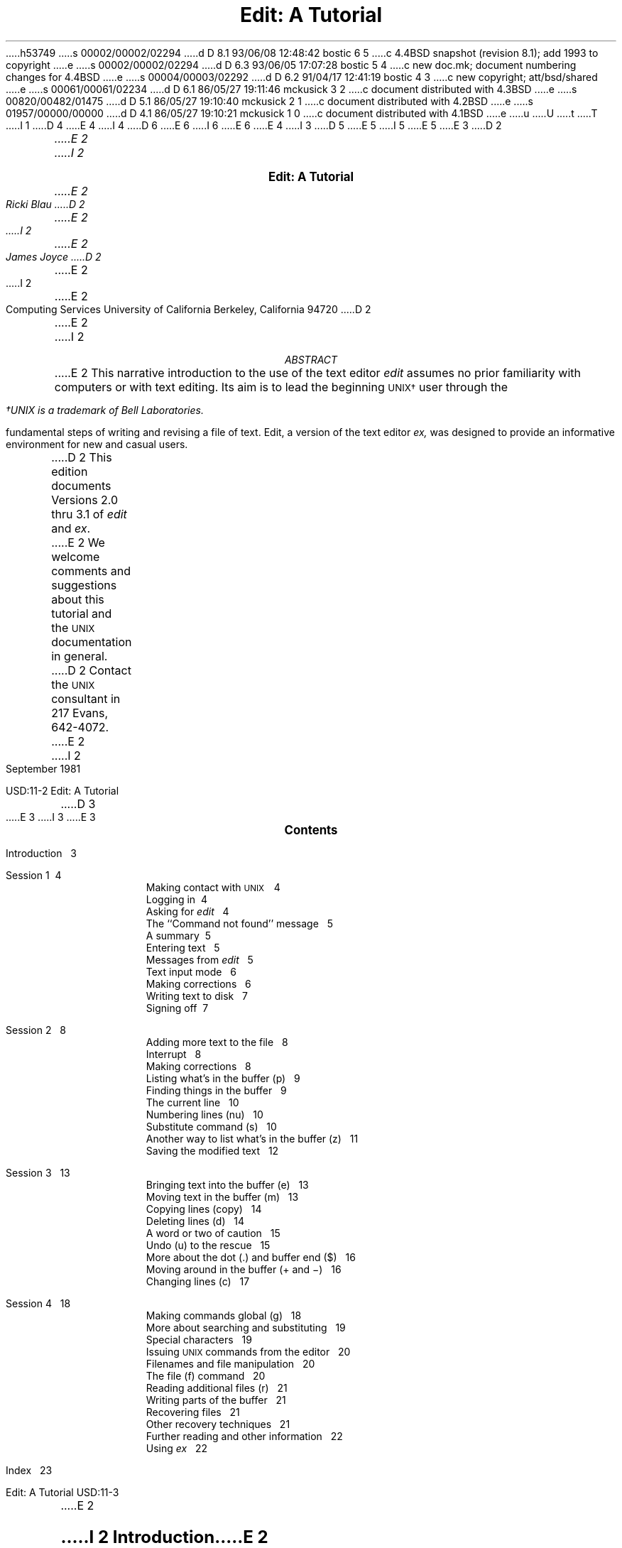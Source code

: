 h53749
s 00002/00002/02294
d D 8.1 93/06/08 12:48:42 bostic 6 5
c 4.4BSD snapshot (revision 8.1); add 1993 to copyright
e
s 00002/00002/02294
d D 6.3 93/06/05 17:07:28 bostic 5 4
c new doc.mk; document numbering changes for 4.4BSD
e
s 00004/00003/02292
d D 6.2 91/04/17 12:41:19 bostic 4 3
c new copyright; att/bsd/shared
e
s 00061/00061/02234
d D 6.1 86/05/27 19:11:46 mckusick 3 2
c document distributed with 4.3BSD
e
s 00820/00482/01475
d D 5.1 86/05/27 19:10:40 mckusick 2 1
c document distributed with 4.2BSD
e
s 01957/00000/00000
d D 4.1 86/05/27 19:10:21 mckusick 1 0
c document distributed with 4.1BSD
e
u
U
t
T
I 1
D 4
.\" Copyright (c) 1980 Regents of the University of California.
.\" All rights reserved.  The Berkeley software License Agreement
.\" specifies the terms and conditions for redistribution.
E 4
I 4
D 6
.\" Copyright (c) 1980 The Regents of the University of California.
.\" All rights reserved.
E 6
I 6
.\" Copyright (c) 1980, 1993
.\"	The Regents of the University of California.  All rights reserved.
E 6
.\"
.\" %sccs.include.redist.roff%
E 4
.\"
.\"	%W% (Berkeley) %G%
.\"
I 3
D 5
.EH 'USD:14-%''Edit:  A Tutorial'
.OH 'Edit:  A Tutorial''USD:14-%'
E 5
I 5
.EH 'USD:11-%''Edit:  A Tutorial'
.OH 'Edit:  A Tutorial''USD:11-%'
E 5
E 3
D 2
.ND Draft:\ \ \ April 5, 1979
.RP
.TL
Edit:  A Tutorial
.AU
E 2
I 2
.LP
.ds u \s-2UNIX\s0
.ll 5i
.nr LL 5i
.ND
.sp 4
.ce
\f3\s+2Edit:  A Tutorial\s0\f1
.sp
.ce 3
.I
E 2
Ricki Blau
D 2
.AU
E 2
I 2
.sp
E 2
James Joyce
D 2
.AI
E 2
I 2
.R
.sp
.ce 3
E 2
Computing Services
University of California
Berkeley, California 94720
D 2
.AB
.PP
E 2
I 2
.sp 3
.ce
.I
ABSTRACT
.R
.sp
.LP
E 2
This narrative introduction to the use of the text editor
.I edit
assumes no prior familiarity with computers or with text editing.
Its aim is to lead the beginning \s-2UNIX\(dg\s+2 user through the
.FS
\(dgUNIX is a trademark of Bell Laboratories.
.FE
fundamental steps of writing and revising a file of text.
Edit,
a version of the text editor
.I ex,
was designed to provide an informative environment
for new and casual users.
.PP
D 2
This edition documents Versions 2.0 thru 3.1 of
.I edit
and
.I ex .
.PP
E 2
We welcome comments and suggestions about this tutorial
and the \s-2UNIX\s+2 documentation in general.
D 2
Contact the \s-2UNIX\s+2 consultant in 217 Evans, 642-4072.
.AE
E 2
I 2
.sp .5v
September 1981
.bp
D 3
.ll 6i
.nr LL 6i
E 3
I 3
.ll 6.5i
.nr LL 6.5i
.nr LT 6.5i
E 3
.ds u \s-2UNIX\s0
.ce
\s+2\f3Contents\f1\s0
.LP
.nf
Introduction\ \ \ 3
.sp
Session 1\ \ \4
.in +.5i
Making contact with \s-2UNIX\s+2\ \ \ 4
Logging in\ \ \4
Asking for \fIedit\fR\ \ \ 4
The ``Command not found'' message\ \ \ 5
A summary\ \ \5
Entering text\ \ \ 5
Messages from \fIedit\fR\ \ \ 5
Text input mode\ \ \ 6
Making corrections\ \ \ 6
Writing text to disk\ \ \ 7
Signing off\ \ \7
.in -.5i
.sp
Session 2\ \ \ 8
.in +.5i
Adding more text to the file\ \ \ 8
Interrupt\ \ \ 8
Making corrections\ \ \ 8
Listing what's in the buffer (p)\ \ \ 9
Finding things in the buffer\ \ \ 9
The current line\ \ \ 10
Numbering lines (nu)\ \ \ 10
Substitute command (s)\ \ \ 10
Another way to list what's in the buffer (z)\ \ \ 11
Saving the modified text\ \ \ 12
.in -.5i
.sp
Session 3\ \ \ 13
.in +.5i
Bringing text into the buffer (e)\ \ \ 13
Moving text in the buffer (m)\ \ \ 13
Copying lines (copy)\ \ \ 14
Deleting lines (d)\ \ \ 14
A word or two of caution\ \ \ 15
Undo (u) to the rescue\ \ \ 15
More about the dot (.) and buffer end ($)\ \ \ 16
Moving around in the buffer (+ and \-)\ \ \ 16
Changing lines (c)\ \ \ 17
.in -.5i
.sp
Session 4\ \ \ 18
.in +.5i
Making commands global (g)\ \ \ 18
More about searching and substituting\ \ \ 19
Special characters\ \ \ 19
Issuing \s-2UNIX\s+2 commands from the editor\ \ \ 20
Filenames and file manipulation\ \ \ 20
The file (f) command\ \ \ 20
Reading additional files (r)\ \ \ 21
Writing parts of the buffer\ \ \ 21
Recovering files\ \ \ 21
Other recovery techniques\ \ \ 21
Further reading and other information\ \ \ 22
Using \fIex\fR\ \ \ 22
.in -.5i
.sp
Index\ \ \ 23
.bp
E 2
.SH
I 2
.ce
\s+2Introduction\s0
E 2
.PP
Text editing using a terminal connected to a computer
D 2
allows a user to create, modify, and print text
easily.  Creating text is as easy as typing it much
as one would on an electric typewriter.
E 2
I 2
allows you to create, modify, and print text
easily.
A
.I
text editor
.R
is a program
that assists you
as you create and modify text.
The text editor you will learn here is named
.I edit.
Creating text using edit is as easy as typing it
on an electric typewriter.
E 2
Modifying text involves telling the text editor 
D 2
what to add, change, or delete.
Text is printed by giving the proper
command to print the file contents, with or
without special instructions as to the format
of the desired output.
E 2
I 2
what you want to add, change, or delete.
You can review your text
by typing a command
to print the file contents
D 3
as they were entered by you.
Another program,
a text formatter,
E 3
I 3
as they are currently.
Another program (which we do not discuss in this
document), a text formatter,
E 3
rearranges your text
for you into ``finished form.''
D 3
This document does not
discuss the use of a text formatter.
E 3
E 2
.PP
These lessons assume no prior familiarity with computers
or with text editing.
They consist of a series of text editing sessions
D 2
which will lead you through the fundamental steps
of creating and revising a file of text.
E 2
I 2
which lead you through the fundamental steps
of creating and revising text.
E 2
After scanning each lesson and before beginning the next,
D 2
you should follow the examples at a terminal to get a feeling
E 2
I 2
D 3
you should practice the examples at a terminal to get a feeling
E 3
I 3
you should try the examples at a terminal to get a feeling
E 3
E 2
for the actual process of text editing.
D 2
Set aside some time for experimentation,
and you will soon become familiar with using the
E 2
I 2
If you set aside some time for experimentation,
you will soon become familiar with using the
E 2
computer to write and modify text.
In addition to the actual use of the text editor,
other features of \s-2UNIX\s0 will be very important to your work.
You can begin to
learn about these other features by
D 3
reading ``Communicating with \s-2UNIX\s0''
or one of the other tutorials
E 3
I 3
reading one of the other tutorials
E 3
D 2
which provide a general introduction to the system.
E 2
I 2
that provide a general introduction to the system.
E 2
You will be ready to proceed with this lesson as soon as
D 2
you are familiar with your terminal and its special keys,
the login procedure, and the ways of correcting typing errors.
E 2
I 2
you are familiar with (1) your terminal and its special keys,
D 3
(2) the login procedure,
E 3
I 3
(2) how to login,
E 3
(3) and the ways of correcting typing errors.
E 2
Let's first define some terms:
.sp .5
.IP program 12
D 2
A set of instructions given to the computer,
describing the sequence of steps which the computer performs
E 2
I 2
A set of instructions, given to the computer,
describing the sequence of steps the computer performs
E 2
in order to accomplish a specific task.
D 2
As an example, a series of steps to balance your
checkbook is a program.
E 2
I 2
D 3
The tasks must be specific,
E 3
I 3
The task must be specific,
E 3
such as balancing your checkbook
or editing your text.
A general task,
such as working for world peace,
D 3
is something we can do,
but not something we can write programs to do.
E 3
I 3
is something we can all do,
but not something we can currently write programs to do.
E 3
E 2
.IP UNIX
\s-2UNIX\s0 is a special type of program,
called an operating system, that supervises the machinery
and all other programs comprising the total
computer system.
.IP edit
.I edit
D 2
is the name of the \s-2UNIX\s0 text editor which you will be learning to use,
a program that aids you in writing or revising text.
E 2
I 2
is the name of the \s-2UNIX\s0 text editor you will be learning to use,
and is a program that aids you in writing or revising text.
E 2
Edit was designed for beginning users,
D 2
and is a simplified version of an editor called
E 2
I 2
and is a simplified version of an editor named
E 2
.I ex.
.IP file
Each \s-2UNIX\s0 account is allotted
D 2
space for the permanent storage of information, such as programs, data or text.
E 2
I 2
space for the permanent storage of information,
such as programs, data or text.
E 2
A file is a logical unit of data,
D 2
for example, an essay, a program, or a chapter from a book,
E 2
I 2
for example, an essay, a program,
or a chapter from a book,
E 2
which is stored on a computer system.
Once you create a file,
it is kept until you instruct the system to remove it.
D 2
You may create a file during one \s-2UNIX\s0 session, log out,
E 2
I 2
You may create a file during one \s-2UNIX\s0 session,
end the session,
E 2
and return to use it at a later time.
Files contain anything you choose to write and store in them.
The sizes of files vary to suit your needs;
D 2
one file might hold only a single number while another might contain
E 2
I 2
one file might hold only a single number,
yet another might contain
E 2
a very long document or program.
The only way to save
D 2
information from one session to the next is to store it in a file.
E 2
I 2
information from one session to the next is to store it in a file,
which you will learn in Session 1.
E 2
.IP filename
Filenames are used to distinguish one file from another,
serving the same purpose as the labels of manila
folders in a file cabinet.
In order to write or access information in a file,
you use the name of that file in a \s-2UNIX\s0 command,
and the system will automatically locate the file.
.IP disk
Files are stored on an input/output device called a disk,
which looks something like a stack of phonograph records.
D 3
Each surface is coated with a material similar to the
D 2
coating on magnetic recording tape, on which information is recorded.
E 2
I 2
coating on magnetic recording tape,
E 3
I 3
Each surface is coated with a material similar to that
on magnetic recording tape,
E 3
and information is recorded on it.
E 2
.IP buffer
A temporary work space, made available to the user
for the duration of a session of text editing
D 2
and used for building and modifying
E 2
I 2
and used for creating and modifying
E 2
the text file.
D 2
We can imagine the buffer as a blackboard that is
E 2
I 2
We can think of the buffer as a blackboard that is
E 2
erased after each class, where each session with the editor
is a class.
D 2
.sp 2
E 2
I 2
.bp
E 2
.SH
.ce 1
D 2
Session 1:  Creating a File of Text
E 2
I 2
\s+2Session 1\s0
E 2
.sp 1
I 2
.SH
Making contact with \s-1UNIX\s0
E 2
.PP
To use the editor you must first make contact with the computer
by logging in to \s-2UNIX\s0.
D 2
We'll quickly review the standard \s-2UNIX\s0 login procedure.
E 2
I 2
We'll quickly review the standard \s-2UNIX\s0 login procedure
for the two ways you can make contact:
on a terminal that is directly linked to the computer,
or over a telephone line where the computer answers your call.
.SH
Directly-linked terminals
E 2
.PP
D 2
If the terminal you are using is directly linked to the computer,
turn it on and press carriage return,
usually
labelled ``\s-1RETURN\s+1''.
E 2
I 2
Turn on your terminal and press the \s-1RETURN\s0 key.
You are now ready to login.
.SH
Dial-up terminals
.PP
E 2
If your terminal connects with the computer over a telephone line,
turn on the terminal, dial the system access number,
D 3
and, when you hear a high-pitched tone, place the receiver of
the telephone in the acoustic coupler.
E 3
I 3
and, when you hear a high-pitched tone, place the 
telephone handset in the acoustic coupler, if you are using one.
E 3
D 2
Press carriage return once and await the login message:
E 2
I 2
You are now ready to login.
.SH
Logging in
.PP
The message inviting you to login is:
E 2
.DS I 1i
D 3
:login:
E 3
I 3
login:
E 3
.DE
D 2
.PP
E 2
I 2
.LP
E 2
Type your login name, which identifies you to \s-2UNIX\s0,
D 2
on the same line as the login
message, and press carriage return.
If the terminal you are using has both upper
and lower case, be sure you enter your login name
in lower case; otherwise \s-2UNIX\s0 assumes your terminal
E 2
I 2
on the same line as the login message,
and press \s-2RETURN\s+2.
If the terminal you are using
has both upper and lower case,
.B
be sure you enter your login name in lower case;
.R
otherwise \s-2UNIX\s0 assumes your terminal
E 2
has only upper case and will not recognize lower case
letters you may type.
D 3
\s-2UNIX\s0 types ``:login:'' and you reply
E 3
I 3
\s-2UNIX\s0 types ``login:'' and you reply
E 3
with your login name, for example ``susan'':
.DS I 1i
D 2
:login: \fBsusan\fR \fI(and press carriage return)\fR
E 2
I 2
D 3
:login: \fBsusan\fR \fI(and press the \s-2RETURN\s0 key)\fR
E 3
I 3
login: \fBsusan\fR \fI(and press the \s-2RETURN\s0 key)\fR
E 3
E 2
.DE
D 2
(In the examples, input typed by the user appears in
E 2
I 2
(In the examples, input you would type appears in
E 2
.B "bold face"
to distinguish it from the responses from \s-2UNIX\s0.)
.PP
\s-2UNIX\s0 will next respond with a request for a password
as an additional precaution to prevent
unauthorized people from using your account.
The password will not appear when you type it,
to prevent others from seeing it.
The message is:
.DS I 1i
D 2
Password:    \fI(type your password and press carriage return)\fR
E 2
I 2
Password:    \fI(type your password and press \s-2RETURN\s+2)\fR
E 2
.DE
If any of the information you gave during the login
sequence was mistyped or incorrect,
\s-2UNIX\s0 will respond with
.DS I 1i
Login incorrect.
.if t .sp .2v
.if n .sp 1
D 3
:login:
E 3
I 3
login:
E 3
.DE
in which case you should start the login process anew.
Assuming that you have successfully
logged in, \s-2UNIX\s0
will print the message of the day and eventually will present
you with a % at the beginning of a fresh line.
The % is the \s-2UNIX\s0 prompt symbol
which tells you that \s-2UNIX\s0 is ready to accept a command.
.bd I 3
.SH
Asking for \fIedit\fP
.fl
.bd I
.PP
You are ready to tell \s-2UNIX\s0 that you
want to work with edit, the text editor.
Now is a convenient time to choose
D 2
a name for the file of text which you are about to create.
To begin your editing session type
E 2
I 2
a name for the file of text you are about to create.
To begin your editing session,
type
E 2
.B edit
followed by a space and then the filename
D 2
which you have selected, for example ``text''.
E 2
I 2
you have selected; for example, ``text''.
E 2
D 3
When you have completed the command,
E 3
I 3
After that,
E 3
D 2
press carriage return and wait for edit's response:
E 2
I 2
press the \s-2RETURN\s0 key and wait for edit's response:
E 2
.DS I 1i
D 2
% \fBedit text\fP    \fI(followed by a carriage return)\fR
E 2
I 2
% \fBedit text\fP    \fI(followed by a \s-2RETURN\s+2)\fR
E 2
"text" No such file or directory
:
.DE
If you typed the command correctly,
you will now be in communication with edit.
Edit has set aside a buffer for use as
a temporary working space during your current editing session.
D 3
It also checked to see if the file you named, ``text'',
already existed.
D 2
As we expected, it was unable to find such a file
since ``text'' is the name of the new file that we will create.
E 2
I 2
It was unable to find such a file,
since ``text'' is a new file we are about to create.
E 2
Edit confirms this with the line:
E 3
I 3
Since ``text'' is a new file we are about to create
the editor was unable to find that file, which it
confirms by saying:
E 3
.DS I 1i
"text" No such file or directory
.DE
On the next line appears edit's prompt ``:'',
D 2
announcing that edit expects a command from you.
E 2
I 2
announcing that you are in \f2command mode\f1 and
edit expects a command from you.
E 2
You may now begin to create the new file.
.SH
D 2
The ``not found'' message
E 2
I 2
The ``Command not found'' message
E 2
.PP
If you misspelled edit by typing, say, ``editor'',
D 3
your request would be handled as follows:
E 3
I 3
this might appear:
E 3
.DS I 1i
% \fBeditor\fP
D 2
editor:  not found
E 2
I 2
editor: Command not found
E 2
%
.DE
Your mistake in calling edit ``editor'' was
treated by \s-2UNIX\s0 as a request
for a program named ``editor''.
Since there is no program
named ``editor'',
\s-2UNIX\s0 reported that the program was ``not found''.
A new % indicates that \s-2UNIX\s0 is ready for another command,
D 2
so you may enter the correct command.
E 2
I 2
and you may then enter the correct command.
E 2
.SH
A summary
.PP
Your exchange with \s-2UNIX\s0 as you logged in and made contact with edit
should look something like this:
.DS I 1i
D 3
:login: \fBsusan\fP
E 3
I 3
login: \fBsusan\fP
E 3
Password:
D 2
Computer Center \s-2UNIX\s0 System
E 2
\&... A Message of General Interest ...
% \fBedit text\fP
"text" No such file or directory
:
.DE
.SH
Entering text
.PP
D 2
You may now begin to enter text into the buffer.
This is done by \fIappending\fP text to whatever
E 2
I 2
You may now begin entering text into the buffer.
This is done by \fIappending\fP (or adding) text to whatever
E 2
is currently in the buffer.
Since there is nothing in the buffer at the moment,
D 2
you are appending text to nothing; in effect, you 
are creating text.
E 2
I 2
you are appending text to nothing;
in effect, 
since you are adding text to nothing
you are creating text.
E 2
D 3
Most edit commands have two forms:
E 3
I 3
Most edit commands have two equivalent forms:
E 3
D 2
a word which describes what the command does
E 2
I 2
a word that suggests what the command does,
E 2
and a shorter abbreviation of that word.
D 3
Either form may be used.
E 3
Many beginners find the full command names
D 2
easier to remember,
E 2
I 2
easier to remember at first,
E 2
but once you are familiar with editing you may
prefer to type the shorter abbreviations.
D 2
The command to input text is ``append''
which may be abbreviated ``a''.
E 2
I 2
D 3
The command to input text is ``append'',
and it may be abbreviated ``a''.
E 3
I 3
The command to input text is ``append''.
(It may be abbreviated ``a''.)
E 3
E 2
Type
.B append
D 2
and press carriage return.
E 2
I 2
and press the \s-2RETURN\s0 key.
E 2
.DS I 1i
% \fBedit text
\fR:\|\fBappend
.R
.DE
.SH
.bd I 3
Messages from
.I edit
.fl
.bd I
.PP
If you make a mistake in entering a command and
type something that edit does not recognize,
edit will respond with a message
intended to help you diagnose your error.
For example, if you misspell the command to input text by typing,
perhaps, ``add'' instead of ``append'' or ``a'',
you will receive this message:
.DS I 1i
:\|\fBadd\fR
add: Not an editor command
:
.DE
When you receive a diagnostic message,
check what you typed in order to determine what
part of your command confused edit.
The message above means that edit
was unable to recognize your mistyped command
and, therefore, did not execute it.
Instead, a new ``:''
appeared to let you know that
edit is again ready to execute a command.
.SH
Text input mode
.PP
By giving the command ``append'' (or using the abbreviation ``a''),
you entered
.I
text input mode,
.R
also known as
.I
append mode.
.R
When you enter text input mode,
D 2
edit responds by doing nothing.
E 2
I 2
edit stops sending you a prompt.
E 2
You will not receive any prompts
I 2
or error messages
E 2
while in text input mode.
D 2
This is your signal
that you are to begin entering lines of text.  You can enter
pretty much anything you want on the lines.  The
lines are transmitted one by one to the buffer
E 2
I 2
You can enter
pretty much anything you want on the lines.
The lines are transmitted one by one to the buffer
E 2
and held there during the editing session.
You may append as much text as you want, and
.I
when you wish to stop entering text lines you should
type a period as the only character on the line
D 2
and press carriage return.
E 2
I 2
and press the \s-2RETURN\s0 key.
E 2
.R
D 2
When you give this signal that you want to stop appending text,
you will exit from text input mode and reenter command mode.
E 2
I 2
When you type the period and press \s-2RETURN\s0,
you signal that you want to stop appending text,
and edit responds by allowing
you to exit text input mode and reenter command mode.
E 2
Edit will again
prompt you for a command by printing ``:''.
.PP
Leaving append mode does not destroy the text in
D 2
the buffer.  You have to leave append
E 2
I 2
the buffer.
You have to leave append
E 2
mode to do any of the other kinds of editing,
such as changing, adding, or printing text.
If you type a period as the first character and
type any other character on the same line,
edit will believe you want to remain in append mode
and will not let you out.
As this can be very frustrating, 
be sure to type
.B only
D 2
the period and carriage return.
E 2
I 2
the period and the \s-2RETURN\s0 key.
E 2
.PP
D 2
This is as good a place as any to learn an important
E 2
I 2
This is a good place to learn an important
E 2
lesson about computers and text:  a blank space is
a character as far as a computer is concerned.  
If you so much as type a period followed by a blank
(that is, type a period and then the space bar on the keyboard),
you will remain in append mode with the last line of text
being:
.DS I 1i
.B
.ps +2
\&.
.ps -2
.R
.DE
D 3
Let's say that the lines of text you enter are
E 3
I 3
Let's say that you enter the lines 
E 3
(try to type
.B exactly
what you see, including ``thiss''):
.DS I 1i
.B
This is some sample text.
And thiss is some more text.
Text editing is strange, but nice.
\&.
.R
.DE
D 2
The last line is the period followed by a carriage return
E 2
I 2
The last line is the period followed by a \s-2RETURN\s0
E 2
that gets you out of append mode.  
D 2
If while typing the line you hit an incorrect key,
recall that
you may delete the incorrect character
or cancel the entire line of input by erasing in the usual way.
Refer to ``Communicating with \s-2UNIX\s0'' if you need to review
the procedures for making a correction.
Erasing a character or cancelling a line must be done
before the line has been completed by a carriage return.
We will discuss changes in lines already typed in session 2.
E 2
.SH
I 2
Making corrections
.PP
If you have read a general introduction to \s-2UNIX\s0,
D 3
such as ``Communicating with \s-2UNIX\s0'',
E 3
you will recall that it is possible to erase individual
letters that you have typed.
This is done by typing the designated erase character
as many times as there are characters
you want to erase.
.PP
D 3
The usual erase character is the backspace (control-H),
and you can correct typing errors
E 3
I 3
The usual erase character varies from place to place and 
user to user.  Often it
is the backspace (control-H),
so you can correct typing errors
E 3
in the line you are typing
by holding down the \s-1CTRL\s+1 key
D 3
and typing the ``H'' key.
If you try typing control-H
E 3
I 3
and typing the ``H'' key.  (Sometimes it is the DEL key.)
If you type the erase character
E 3
you will notice
that the terminal backspaces in the line you are on.
You can backspace over your error,
and then type what you want to be the rest of the line.
.PP
If you make a bad start
in a line
and would like to begin again,
you can either backspace to the beginning of the line
or you can use the at-sign ``@'' to erase everything on the line:
.DS I 1i
.B
Text edtiing is strange, but@
Text editing is strange, but nice.
.R
.fl
.bd S
.DE
When you type the at-sign (@), you erase
the entire line typed so far
and are given a fresh line to type on.
You may immediately begin to retype the line.
D 3
This, unfortunately, does not help after you type the
E 3
I 3
This, unfortunately, does not work after you type the
E 3
line and press \s-2RETURN\s+2.  
To make corrections in lines that have been completed,
it is necessary to use the editing commands
D 3
covered in the next session and those that follow.
E 3
I 3
covered in the next sessions.
E 3
.SH
E 2
Writing text to disk
.PP
D 3
You are now ready to edit the text.  The simplest kind of editing
is to write it to disk as a file for safekeeping
E 3
I 3
You are now ready to edit the text.  One common operation
is to write the text to disk as a file for safekeeping
E 3
after the session is over.
This is the only way to save information from one session to the next,
since the editor's buffer is temporary and will last only until the
end of the editing session.
D 2
Thus, learning how to write a file to disk is second in
E 2
I 2
Learning how to write a file to disk is second in
E 2
importance only to entering the text.
To write the contents of the buffer to a disk
file, use the command ``write''
(or its abbreviation ``w''):
.DS I 1i
:\|\fBwrite
.R
.DE
D 2
Edit will copy the buffer to a disk file.
E 2
I 2
Edit will copy the contents of the buffer to a disk file.
E 2
If the file does not yet exist,
a new file will be created automatically
and the presence of a ``[New file]'' will be noted.
The newly-created file will be given the name specified when
you entered the editor, in this case ``text''.
To confirm that the disk file has been successfully written,
edit will repeat the filename and give
the number of lines and the total
number of characters in the file.
The buffer remains unchanged by the ``write'' command.
D 2
All of the lines which were written to disk will still be
E 2
I 2
All of the lines that were written to disk will still be
E 2
in the buffer,
should you want to modify or add to them.
.PP
D 3
Edit must have a filename to use before it can write a file.
E 3
I 3
Edit must have a name for the file to be written.
E 3
If you forgot to indicate the name of the file
D 3
when you began the editing session,
edit will print
E 3
I 3
when you began to edit,
edit will print in response to your write command:
E 3
.DS I 1i
No current filename
.DE
D 3
in response to your write command.
E 3
If this happens, you can specify the filename in a new write command:
.DS I 1i
:\|\fBwrite text
.R
.DE
D 2
After the ``write'' (or ``w'') type a space and then the name of the file.
E 2
I 2
After the ``write'' (or ``w''), type a space and then the name of the file.
E 2
.SH
Signing off
.PP
We have done enough for this first lesson on using the
\s-2UNIX\s0 text editor, and are ready to quit the session with edit.
D 2
To do this we type ``quit'' (or ``q'') and press carriage return:
E 2
I 2
To do this we type ``quit'' (or ``q'') and press \s-2RETURN\s+2:
E 2
.DS I 1i
:\|\fBwrite
.R
"text" [New file]  3 lines, 90 characters
:\|\fBquit\fR
%
.DE
The % is from \s-2UNIX\s0 to tell you that your session with edit is
D 2
over and you may command \s-2UNIX\s0 further.  Since we want
to end the entire session at the terminal we also need to
E 2
I 2
over and you may command \s-2UNIX\s0 further.
Since we want
to end the entire session at the terminal, we also need to
E 2
exit from \s-2UNIX\s0.
In response to the \s-2UNIX\s0 prompt of ``\|%\|''
D 2
type a ``control d''.  This is done by holding down the control
key (usually labelled ``CTRL'') and simultaneously
pressing the d key.  This
will end your session with \s-2UNIX\s0 and will ready the
E 2
I 2
type the command
.DS I 1i
%\|\fBlogout\fR
.DE
This will end your session with \s-2UNIX\s0, and will ready the
E 2
terminal for the next user.
D 2
It is always important to type a ``control-d'' at the end of a session
E 2
I 2
It is always important to type \fBlogout\fR at the end of a session
E 2
to make absolutely sure no one
could accidentally stumble into your abandoned 
session and thus gain access to your files,
tempting even the most honest of souls.
I 2
.sp 1
E 2
.PP
This is the end of the first session on \s-2UNIX\s0 text editing.
.bp
D 2
.ND
E 2
.TL
Session 2
I 2
.sp
E 2
.PP
Login with \s-2UNIX\s0 as in the first session:
.DS I 1i
D 3
:login: \fBsusan\fP  \fI(carriage return)\fR
E 3
I 3
login: \fBsusan\fP  \fI(carriage return)\fR
E 3
Password:       \fI(give password and carriage return)\fR
.if t .sp .2v
.if n .sp 1
D 2
Computer Center \s-2UNIX\s0 System
E 2
I 2
\&... A Message of General Interest ...
E 2
% 
.DE
D 2
This time when you say that you want to edit,
E 2
I 2
When you indicate you want to edit,
E 2
you can specify the name of the file you worked on last time.
This will
D 2
start edit working and it will fetch the contents of the
E 2
I 2
start edit working, and it will fetch the contents of the
E 2
file into the buffer, so that you can resume editing the same file.
When edit has copied the file into the buffer, it
will repeat its name and tell
you the number of lines and characters it contains.
Thus,
.DS I 1i
.B
% edit text
.R
"text" 3 lines, 90 characters
:
.DE
means you asked edit to fetch
the file named ``text'' for editing,
causing it to copy the
90 characters of text into the buffer.
Edit awaits
D 2
your further instructions.
E 2
I 2
your further instructions,
and indicates this by its prompt character, the colon (:).
E 2
In this session, we will append more text to our file,
print the contents of the buffer, and learn to change the text of a line.
.SH
Adding more text to the file
.PP
If you want to add more to the end of your
text you may do so by using the append command to enter text input mode.
I 2
When ``append'' is the first command
of your editing session,
the lines you enter
are placed at the end of the buffer.
E 2
Here we'll use the abbreviation for the append command, ``a'':
.DS I 1i
:\|\fBa
This is text added in Session 2.
It doesn't mean much here, but
it does illustrate the editor.
D 2
\&.
E 2
I 2
\|\fB\s+2\&.\s-2
E 2
.R
.DE
I 2
You may recall that once you enter append mode
using the ``a'' (or ``append'') command,
you need to type a line containing only a period (.)
to exit append mode.
E 2
.SH
D 2
\ \ Interrupt
E 2
I 2
Interrupt
E 2
.PP
D 2
Should you press the \s-2RUBOUT\s+2 key (sometimes labelled \s-2DELETE\s+2)
E 2
I 2
Should you press the \s-2RUB\s+2 key (sometimes labelled \s-2DELETE\s+2)
E 2
while working with edit,
it will send this message to you:
.DS I 1i
Interrupt
:
.DE
Any command that edit might be executing
D 2
is terminated by rubout or delete,
E 2
I 2
is terminated by rub or delete,
E 2
causing edit to prompt you for a new command.
If you are appending text at the time,
D 2
you will exit from append mode and be expected to give another command.
The line of text that you were typing when the append command was interrupted
E 2
I 2
you will exit from append mode
and be expected to give another command.
The line of text you were typing
when the append command was interrupted
E 2
will not be entered into the buffer.
.SH
Making corrections
.PP
D 2
If you have read a general introduction to \s-2UNIX\s0,
such as ``Communicating with \s-2UNIX\s0'',
you will recall that it is possible to erase individual
letters that you have typed.
This is done by typing the designated erase character,
usually the number sign (#),
as many times as there are characters you want to erase.
If you make a bad start
in a line
and would like to begin again, this technique
is cumbersome \- what if you had 15
characters in your line and wanted to get rid of them?
To do so either requires:
.bd S 3
.DS I 1i
.B
This is yukky tex###############
.R
.DE
with no room for the great text you'd like to type, or,
.DS I 1i
.B
This is yukky tex@This is great text.
.R
.fl
.bd S
.DE
When you type the at-sign (@), you erase
the entire line typed so far.
You may immediately begin to retype the line.
This, unfortunately, does not help after you type the
line and press carriage return.  
To make corrections in lines which have been completed,
it is necessary to use the editing commands
covered in this session and those that follow.
E 2
I 2
If while typing the line you hit an incorrect key,
recall that
you may delete the incorrect character
or cancel the entire line of input by erasing in the usual way.
Refer either
to the last few pages of Session 1
D 3
or to ``Communicating with \s-2UNIX\s0'' if you need to review
E 3
I 3
if you need to review
E 3
the procedures for making a correction.
The most important idea to remember is that
erasing a character or cancelling a line must be done
before you press the \s-2RETURN\s+2 key.
E 2
.SH
D 2
Listing what's in the buffer
E 2
I 2
Listing what's in the buffer (p)
E 2
.PP
D 2
Having appended text to what you wrote in Lesson 1,
you might be curious to see what is in the buffer.
E 2
I 2
Having appended text to what you wrote in Session 1,
you might want to see all the lines in the buffer.
E 2
To print the contents of the buffer, type the command:
.DS I 1i
:\|\fB1,$p
.R
.DE
D 2
The ``1'' stands for line 1 of the buffer,
E 2
I 2
The ``1''\(dg
.FS
\(dgThe numeral ``one'' is the top left-most key,
and should not be confused with the letter ``el''.
.FE
stands for line 1 of the buffer,
E 2
the ``$'' is a special symbol designating the last line
of the buffer,
and ``p'' (or \fBprint\fR) is the command to print from line 1
D 2
to the end of the buffer.  Thus,
``1,$p''
gives you:
E 2
I 2
to the end of the buffer.
The command ``1,$p'' gives you:
E 2
.DS I 1i
This is some sample text.
And thiss is some more text.
Text editing is strange, but nice.
This is text added in Session 2.
It doesn't mean much here, but
it does illustrate the editor.
.DE
D 2
Occasionally, you may
enter into the buffer a character which can't be printed,
which is done by striking a key while the \s-2CTRL\s0 key is depressed.
E 2
I 2
Occasionally, you may accidentally
type a character that can't be printed,
which can be done by striking a key
while the \s-2CTRL\s0 key is pressed.
E 2
In printing lines, edit uses a special notation to
show the existence of non-printing characters.
D 2
Suppose you had introduced the non-printing character ``control-a''
E 2
I 2
Suppose you had introduced the non-printing character ``control-A''
E 2
into the word ``illustrate''
D 2
by accidently holding down the \s-2CTRL\s0 key while
E 2
I 2
by accidently pressing the \s-2CTRL\s0 key while
E 2
typing ``a''.
D 2
Edit would display
E 2
I 2
This can happen on many terminals
because the \s-2CTRL\s+2 key and the ``A'' key
are beside each other.
If your finger presses between the two keys,
control-A results.
When asked to print the contents of the buffer,
edit would display
E 2
.DS I 1i
it does illustr^Ate the editor.
.DE
D 2
if you asked to have the line printed.
To represent the control-a, edit shows ``^A''.
The sequence ``^'' followed by a capital letter stands for the one character
E 2
I 2
To represent the control-A, edit shows ``^A''.
The sequence ``^'' followed by a capital
letter stands for the one character
E 2
entered by holding down the \s-2CTRL\s0 key and typing the letter
which appears after the ``^''.
D 2
We'll soon discuss the commands which can be used
E 2
I 2
We'll soon discuss the commands that can be used
E 2
to correct this typing error.
.PP
In looking over the text we see that
D 2
``this'' is typed as ``thiss'' in the second line, as suggested.
E 2
I 2
``this'' is typed as ``thiss'' in the second line,
a deliberate error so we can learn to make corrections.
E 2
Let's correct the spelling.
.SH
Finding things in the buffer
.PP
In order to change something in the buffer we first need to
D 2
find it.  We can find ``thiss'' in the text we have
E 2
I 2
find it.
We can find ``thiss'' in the text we have
E 2
entered by looking at a listing
D 2
of the lines.  Physically speaking, we search the lines
E 2
I 2
of the lines.
Physically speaking, we search the lines
E 2
of text looking for ``thiss'' and stop searching when
we have found it.
The way to tell edit to search for something
is to type it inside slash marks:
.DS I 1i
:\|\fB/thiss/
.R
.DE
By typing
.B /thiss/
D 2
and pressing carriage return edit is
instructed to search for ``thiss''.
If we asked edit to look for a pattern of characters
which it could not find in the buffer,
it would respond ``Pattern not found''.
E 2
I 2
and pressing \s-1RETURN\s0,
you instruct edit to search for ``thiss''.
If you ask edit to look for a pattern of characters
which it cannot find in the buffer,
it will respond ``Pattern not found''.
E 2
When edit finds
the characters ``thiss'', it will print the line of text
for your inspection:
.DS I 1i
And thiss is some more text.
.DE
Edit is now positioned in the buffer at the
D 2
line which it just printed,
E 2
I 2
line it just printed,
E 2
ready to make a change in the line.
I 2
.bp
E 2
.SH
The current line
.PP
D 2
At all times during an editing session,
edit keeps track of the line in the buffer where it is positioned.
In general, the line which has been most recently
E 2
I 2
Edit keeps track of the line in the buffer where it is located
at all times during an editing session.
In general, the line that has been most recently
E 2
printed, entered, or changed
D 2
is considered to be the current position in the buffer.
You can refer to your current position in the buffer by the
E 2
I 2
is the current location in the buffer.
The editor is prepared to make changes
at the current location in the buffer,
unless you direct it to another location.
.PP
In particular,
when you bring a file into the buffer,
you will be located at the last line in the file,
where the editor left off copying the lines
from the file to the buffer.
If your first editing command is ``append'',
the lines you enter are added
to the end of the file,
after the current line \(em
the last line in the file.
.PP
You can refer to your current location in the buffer by the
E 2
symbol
period (.) usually known by the name ``dot''.
If you type ``.'' and carriage
return you will be instructing edit to print the current line:
.DS I 1i
:\|\fB\s+2\&.\s-2
.R
And thiss is some more text.
.DE
.PP
If you want to know the number of the current line,
you can type
.B \&.=
D 2
and carriage return, 
E 2
I 2
and press \s-2RETURN\s+2,
E 2
and edit will respond with the line number:
.DS I 1i
:\|\fB\s+2.\s-2=
.R
2
.DE
D 2
If you type the number of any line and a carriage return,
edit will
position you at that line and
E 2
I 2
If you type the number of any line and press \s-2RETURN\s+2,
edit will position you at that line and
E 2
print its contents:
.DS I 1i
:\|\fB2
.R
And thiss is some more text.
.DE
D 2
You should experiment with these commands to assure
yourself that you understand what they do.
E 2
I 2
You should experiment with these commands
to gain experience in using them to make changes.
E 2
.SH
Numbering lines (nu)
.PP
The
.B
number (nu)
.R
command is similar to print,
giving both the number and the text of each printed line.
To see the number and the text of the current line type
.DS I 1i
:\|\fBnu
.R
\0\0\0\0\02\0\0And thiss is some more text.
.DE
D 2
Notice that the shortest abbreviation for the number command is
``nu'' (and not ``n'' which is used for a different command).
E 2
I 2
Note that the shortest abbreviation for the number command is
``nu'' (and not ``n'', which is used for a different command).
E 2
You may specify a range of lines
to be listed by the number command in the same way that lines
are specified for print.
D 2
For example, ``1,$nu'' lists all lines in the buffer with the
E 2
I 2
For example, \f31,$nu\f1 lists all lines in the buffer with their
E 2
corresponding line numbers.
.SH
Substitute command (s)
.PP
D 2
Now that we have found our misspelled word it is 
time to change it from ``thiss'' to ``this''.
E 2
I 2
Now that you have found the misspelled word, 
you can change it from ``thiss'' to ``this''.
E 2
As far as edit is concerned,
changing things is a matter of
substituting one thing for another.
As
.I a
stood for
.I append,
so
.I s
stands for
.I substitute.
We will use the abbreviation ``s'' to reduce the chance
of mistyping the substitute command.
This command will instruct edit to make the change:
.DS I 1i
D 2
2s/thiss/this/
E 2
I 2
\f32s/thiss/this/\f1
E 2
.DE
We first indicate the line to be changed, line 2,
and then
type an ``s'' to indicate we want
D 2
substitution.
E 2
I 2
edit to make a substitution.
E 2
Inside the first set of slashes
are the characters that we want to change,
D 2
followed by the characters to replace them
E 2
I 2
followed by the characters to replace them,
E 2
and then a closing slash mark.
To summarize:
.DS I 1i
D 2
2s/ \fIwhat is to be changed\fR / \fIwhat to change to \fR/
E 2
I 2
2s/ \fIwhat is to be changed\fR / \fIwhat to change it to \fR/
E 2
.DE
If edit finds an exact match of the characters to be
changed it will make the change
.B only
D 2
in the first occurrence of 
the characters.
E 2
I 2
in the first occurrence of the characters.
E 2
If it does not find the characters
D 2
to be changed it will respond:
E 2
I 2
to be changed, it will respond:
E 2
.DS I 1i
Substitute pattern match failed
.DE
D 2
indicating your instructions could not be carried out.
When edit does find the characters which you want to change,
E 2
I 2
indicating that your instructions could not be carried out.
When edit does find the characters that you want to change,
E 2
it will make the substitution and automatically print
the changed line, so that you can check that the correct substitution
was made.
In the example,
.DS I 1i
:\|\fB2s/thiss/this/
.R
And this is some more text.
D 2
:
E 2
.DE
line 2 (and line 2 only) will be searched for the characters
``thiss'', and when the first exact match is found, ``thiss''
will be changed to ``this''.
Strictly speaking, it was not necessary above to
specify  the number of the line to be changed.
In
.DS I 1i
:\|\fBs/thiss/this/
.R
.DE
edit will assume that we mean to change
D 2
the line where we are currently positioned
(``.'').
E 2
I 2
the line where we are currently located (``.'').
E 2
In this case,
the command without a line number would have produced the same result
D 2
because we were already positioned
E 2
I 2
because we were already located
E 2
at the line we wished to change.
.PP
D 2
For another illustration of substitution
we may choose the line:
E 2
I 2
For another illustration of the substitute command,
let us choose the line:
E 2
.DS I 1i
Text editing is strange, but nice.
.DE
D 2
We might like to be a bit more positive.  Thus, we could
take out the characters ``strange, but\ '' so the line 
would read:
E 2
I 2
You can make this line a bit more positive
by taking out the characters ``strange, but\ '' so the line 
reads:
E 2
.DS I 1i
Text editing is nice.
.DE
D 2
A command which will first position edit at that line
E 2
I 2
A command that will first position edit at the desired line
E 2
and then make the substitution is:
.DS I 1i
:\|\fB/strange/s/strange, but //
.R
.DE
D 2
.PP
E 2
I 2
.LP
E 2
What we have done here is combine our search with
our substitution.
D 2
Such combinations are perfectly legal.
This illustrates that we do not necessarily have to use
E 2
I 2
Such combinations are perfectly legal,
and speed up editing quite a bit
once you get used to them.
That is, you do not necessarily have to use
E 2
line numbers to identify a line to edit.
D 2
Instead, we may identify the line we want to change
E 2
I 2
Instead, you may identify the line you want to change
E 2
by asking edit to search for a specified pattern of letters
D 2
which occurs in that line.
E 2
I 2
that occurs in that line.
E 2
The parts of the above command are:
D 2
.in +1i
E 2
.TS
I 2
.in +1i
E 2
.nr 35 \n(.u
.nf
.ds #d .d
.if \(ts\n(.z\(ts\(ts .ds #d nl
.nr 80 0
.nr 38 \w\f3/strange/\fP
.if \n(80<\n(38 .nr 80 \n(38
.nr 38 \w\f3s\fP
.if \n(80<\n(38 .nr 80 \n(38
.nr 38 \w\f3/strange, but //\fP
.if \n(80<\n(38 .nr 80 \n(38
.nr 81 0
.nr 38 \wtells edit to find the characters ``strange'' in the text
.if \n(81<\n(38 .nr 81 \n(38
D 2
.nr 38 \wtells edit we want to make a substitution
E 2
I 2
.nr 38 \wtells edit to make a substitution
E 2
.if \n(81<\n(38 .nr 81 \n(38
.nr 38 \wsubstitutes nothing at all for the characters ``strange, but ''
.if \n(81<\n(38 .nr 81 \n(38
.nr 38 1n
.nr 79 0
.nr 40 \n(79+(0*\n(38)
.nr 80 +\n(40
.nr 41 \n(80+(3*\n(38)
.nr 81 +\n(41
.nr TW \n(81
.if t .if (\n(TW+\n(.o)>7.75i .tm Table at line 307 file ed2.tbl is too wide - \n(TW units
.fc  
.nr #T 0
.eo
.de T#
.ds #d .d
.if \(ts\n(.z\(ts\(ts .ds #d nl
.mk ##
.nr ## -1v
..
.ec
.ta \n(80u \n(81u 
\&\h'|\n(40u'\f3/strange/\fP\h'|\n(41u'tells edit to find the characters ``strange'' in the text
.ta \n(80u \n(81u 
D 2
\&\h'|\n(40u'\f3s\fP\h'|\n(41u'tells edit we want to make a substitution
E 2
I 2
\&\h'|\n(40u'\f3s\fP\h'|\n(41u'tells edit to make a substitution
E 2
.ta \n(80u \n(81u 
\&\h'|\n(40u'\f3/strange, but //\fP\h'|\n(41u'substitutes nothing at all for the characters ``strange, but ''
.fc
.nr T. 1
.T# 1
.if \n(35>0 .fi
D 2
.TE
E 2
.in -1i
I 2
.TE
E 2
.PP
You should note the space after ``but'' in ``/strange, but /''. 
D 2
If you do not indicate the space is to be taken out,
your line will be:
E 2
I 2
If you do not indicate that the space is to be taken out,
your line will read:
E 2
.DS I 1i
.if t Text editing is   nice.
.if n Text editing is  nice.
.DE
which looks a little funny   
because of the extra space between ``is'' and ``nice''.
Again, we realize from this that a blank space
is a real character to a computer, and in editing text
we need to be aware of spaces
within a line just as we would be aware of an ``a'' or 
a ``4''.
.SH
Another way to list what's in the buffer (z)
.PP
Although the print command is useful for looking at specific lines
in the buffer,
D 2
other commands can be more convenient for
E 2
I 2
other commands may be more convenient for
E 2
viewing large sections of text.
You can ask to see a screen full of text at a time
by using the command
.B z.
If you type
.DS I 1i
:\|\fB1z
.R
.DE
edit will start with line 1 and continue printing lines,
stopping either when the screen of
your terminal is full
or when the last line in the buffer has been printed.
D 2
If you want to read the next segment of text, give the command
E 2
I 2
If you want to read the next segment of text, type the command
E 2
.DS I 1i
:\|\fBz
.DE
If no starting line number is given for the z command,
printing will start at the ``current'' line, in this case the
last line printed.
Viewing lines in the buffer one screen full at a time
D 2
is known as paging.
Paging can also be used to print a section of text on a hard-copy terminal.
E 2
I 2
is known as \fIpaging\fR.
Paging can also be used to print
a section of text on a hard-copy terminal.
E 2
.SH
Saving the modified text
.PP
This seems to be a good place to pause in our work,
and so we should end the second session.
If you (in haste) type ``q'' to quit the session
your dialogue with edit will be:
.DS I 1i
:\|\fBq
.R
D 2
No write since last change (q! quits)
E 2
I 2
No write since last change (:quit! overrides)
E 2
:
.DE
This is edit's warning that you have not written
the modified contents of the buffer to disk.
D 2
You run the risk of losing the work you have done
during the editing session since the latest write
command.  Since in this lesson we have not written
E 2
I 2
You run the risk of losing the work you did
during the editing session since you typed the latest write
command.
Because in this lesson we have not written
E 2
to disk at all, everything we have done
D 2
would be lost.
If we did not want to save the work done during
this editing session, we would have to type ``q!''
to confirm that we indeed wanted to end the session
immediately, losing the contents of the buffer.
E 2
I 2
would have been lost
if edit had obeyed the \fBq\fR command.
If you did not want to save the work done during
this editing session, you would have to type ``q!''
or (``quit!'')
to confirm that you indeed wanted to end the session
immediately,
leaving the file as it was
after the most recent ``write'' command.
E 2
However,
D 2
since we want to preserve what
we have edited, we need to say:
E 2
I 2
since you want to save what
you have edited, you need to type:
E 2
.DS I 1i
:\|\fBw
.R
"text" 6 lines, 171 characters
.DE
D 2
and then,
E 2
I 2
and then follow with the commands to quit and logout:
E 2
.DS I 1i
:\|\fBq
D 2
% \fI{control d}\fR
E 2
I 2
% \fBlogout\fR
E 2
.DE
and hang up the phone or turn off the terminal when
\s-2UNIX\s0 asks for a name.
I 2
Terminals connected to the port selector
will stop after the logout command,
and pressing keys on the keyboard will do nothing.
.sp 1
.PP
E 2
This is the end of the second session on \s-2UNIX\s0 text editing.
.bp
D 2
.ND
E 2
.TL
Session 3
.SH
Bringing text into the buffer (e)
.PP
Login to \s-2UNIX\s0 and make contact with edit.  
You should try to login without
looking at the notes, but if you must
then by all means do.
.PP
Did you remember to give the name of the file
D 2
you wanted to edit?  That is, did you say
E 2
I 2
you wanted to edit?
That is, did you type
E 2
.DS I 1i
% \fBedit text\fR
.DE
or simply
.DS I 1i
% \fBedit\fR
.DE
Both ways get you in contact with edit, but the first way
will bring a copy of the file named ``text'' into
the buffer.  
If you did forget to tell edit the name of your file,
you can get it into the buffer by
D 2
saying:
E 2
I 2
typing:
E 2
.DS I 1i
:\|\fBe text
.R
"text" 6 lines, 171 characters
.DE
The command
.B edit,
D 2
which may be abbreviated ``\fBe\fR'',
E 2
I 2
which may be abbreviated \fBe\fR,
E 2
tells edit that you want
to erase anything that might already be in 
the buffer and bring a copy of the file ``text'' into the buffer
for editing.
You may also use the edit (e) command to change files in
D 2
the middle of an editing session 
E 2
I 2
the middle of an editing session,
E 2
or to give edit the name of a new file that you want to create.
Because the edit command clears the buffer,
you will receive a warning if you try to edit a new file without
having saved a copy of the old file.
This gives you a chance to write the contents of the buffer to disk
before editing the next file.
.SH
Moving text in the buffer (m)
.PP
Edit allows you to move lines of text
from one location in the buffer to another
by means of the
.B move
D 2
(\fBm\fR) command:
E 2
I 2
(\fBm\fR) command.
The first two examples are for illustration only,
though after you have read this Session
you are welcome to return to them for practice.
The command
E 2
.DS I 1i
:\|\fB2,4m$
.R
.DE
D 2
This command directs edit to move lines 2, 3, and 4
E 2
I 2
directs edit to move lines 2, 3, and 4
E 2
to the end of the buffer ($).  
The format for the move command is that you specify
the first line to be moved, the last line to be moved,
the move command ``m'', and the line after which
the moved text is to be placed.
D 2
Thus,
E 2
I 2
So,
E 2
.DS I 1i
D 2
:\|\fB1,6m20
E 2
I 2
:\|\fB1,3m6
E 2
.R
.DE
D 2
would instruct edit to move lines 1 through 6 (inclusive) 
to a position after line 20 in the buffer.
E 2
I 2
would instruct edit to move lines 1 through 3 (inclusive) 
to a location after line 6 in the buffer.
E 2
To move only one line, say, line 4,
D 2
to a position in the buffer after line 6, 
the command would be ``4m6''.
E 2
I 2
to a location in the buffer after line 5, 
the command would be ``4m5''.
E 2
.PP
Let's move some text using the command:
.DS I 1i
:\|\fB5,$m1
.R
2 lines moved
it does illustrate the editor.
.DE
D 2
After executing a command which changes more than one line of the buffer,
edit tells how many lines were affected by the change.
The last moved line is printed for your inspection.
E 2
I 2
After executing a command that moves more than one line of the buffer,
edit tells how many lines were affected by the move
and prints the last moved line for your inspection.
E 2
If you want to see more than just the last line,
I 2
you can then
E 2
use the print (p), z, or number (nu) command to view more text.
The buffer should now contain:
.DS I 1i
This is some sample text.
It doesn't mean much here, but
it does illustrate the editor.
And this is some more text.
Text editing is nice.
This is text added in Session 2.
.DE
D 2
We can restore the original order by typing:
E 2
I 2
You can restore the original order by typing:
E 2
.DS I 1i
:\|\fB4,$m1
.R
.DE
or, combining context searching and the move command:
.DS I 1i
:\|\fB/And this is some/,/This is text/m/This is some sample/
.R
.DE
I 2
(Do not type both examples here!)
E 2
The problem with combining context searching
with the move command 
D 2
is that the chance of making a typing error
E 2
I 2
is that your chance of making a typing error
E 2
in such a long command is greater than
D 2
if one types line numbers.
E 2
I 2
if you type line numbers.
E 2
.SH
Copying lines (copy)
.PP
The
.B copy
command
is used to make a second copy of specified lines,
leaving the original lines where they were.
Copy
has the same format as the move command, for example:
.DS I 1i
D 2
:\|\fB12,15copy $
E 2
I 2
:\|\fB2,5copy $
E 2
.R
.DE
D 2
makes a copy of lines 12 through 15,
E 2
I 2
makes a copy of lines 2 through 5,
E 2
placing the added lines after the buffer's end ($).
Experiment with the copy command
so that you can become familiar with how it works.
Note that the shortest abbreviation for copy is
D 2
``co'' (and
.B not
the letter ``c'' which has another meaning).
E 2
I 2
\f3co\f1 (and
not the letter ``c'', which has another meaning).
E 2
.SH
Deleting lines (d)
.PP
Suppose you want to delete 
the line
.DS I 1i
This is text added in Session 2.
.DE
from the buffer.
If you know the number of the line to be deleted,
you can type
that number followed by
D 2
``\fBdelete\fR'' or ``\fBd\fR''.
This example deletes line 4:
E 2
I 2
\fBdelete\fR or \fBd\fR.
This example deletes line 4,
which is ``This is text added in Session 2.''
if you typed the commands
suggested so far.
E 2
.DS I 1i
:\|\fB4d
.R
It doesn't mean much here, but
.DE
D 2
Here ``4'' is the number of the line to be deleted and
``delete'' or ``d'' is the command to delete the line.
E 2
I 2
Here ``4'' is the number of the line to be deleted,
and ``delete'' or ``d'' is the command to delete the line.
E 2
After executing the delete command,
D 2
edit prints the line which has become the current line (``.'').
E 2
I 2
edit prints the line that has become the current line (``.'').
E 2
.PP
If you do not happen to know the line number
you can search for the line and then delete it using this
sequence of commands:
.DS I 1i
:\|\fB/added in Session 2./
.R
This is text added in Session 2.
:\|\fBd
.R
It doesn't mean much here, but
.DE
The ``/added in Session 2./''
asks edit to locate and print
D 2
the next line which contains the indicated text.
Once you are sure that you have correctly specified the line that
E 2
I 2
the line containing the indicated text,
starting its search at the current line
and moving line by line
until it finds the text.
Once you are sure that you have correctly specified the line
E 2
you want to delete,
you can enter the delete (d) command.
In this case it is not necessary to
specify a line number before the ``d''.
If no line number is given,
edit deletes the current line (``.''),
that is, the line found by our search.
After the deletion, your buffer should contain:
.DS I 1i
This is some sample text.
And this is some more text.
Text editing is nice.
It doesn't mean much here, but
it does illustrate the editor.
I 2
And this is some more text.
Text editing is nice.
This is text added in Session 2.
It doesn't mean much here, but
E 2
.DE
To delete both lines 2 and 3:
.DS I 1i
And this is some more text.
Text editing is nice.
.DE
you type
.DS I 1i
D 2
:\|\fB2,3d
.R
E 2
I 2
:\|\f32,3d\f1
2 lines deleted
E 2
.DE
which specifies the range of lines from 2 to 3,
D 2
and the operation on those lines \- ``d'' for delete.
E 2
I 2
and the operation on those lines \(em ``d'' for delete.
If you delete more than one line
you will receive a message
telling you the number of lines deleted,
as indicated in the example above.
E 2
.PP
D 2
Again, this presumes that you know the line numbers for
E 2
I 2
The previous example assumes that you know the line numbers for
E 2
the lines to be deleted.
If you do not you might combine the search command
D 2
with the delete command as so:
E 2
I 2
with the delete command:
E 2
.DS I 1i
:\|\fB/And this is some/,/Text editing is nice./d
.R
.DE
.SH
D 2
A word or two of caution:
E 2
I 2
A word or two of caution
E 2
.PP
In using the search function to locate lines to
be deleted you should be
.B
absolutely sure
.R
the characters you give as the basis for the search
will take edit to the line you want deleted.
Edit will search for the first
occurrence of the characters starting from where
you last edited \-
that is, from the line you see printed if you type dot (.).
.PP
A search based on too few
characters may result in the wrong lines being deleted,
which edit will do as easily as if you had meant it.
For this reason, it is usually safer
to specify the search and then delete in two separate steps,
at least until you become familiar enough with using the editor
that you understand how best to specify searches.
For a beginner it is not a bad idea to double-check
D 2
each command before pressing carriage return to send the command on its way.
E 2
I 2
each command before pressing \s-2RETURN\s+2 to send the command on its way.
E 2
.SH
Undo (u) to the rescue
.PP
The
.B
undo (u)
.R
command has the ability to
D 2
reverse the effects of the last command.
E 2
I 2
reverse the effects of the last command that changed the buffer.
E 2
To undo the previous command, type
``u'' or ``undo''.
Undo can rescue
the contents of the buffer from many an unfortunate mistake.
However, its powers are not unlimited,
D 2
so it is still wise to be reasonably careful about the commands you give.
E 2
I 2
so it is still wise to be reasonably
careful about the commands you give.
.PP
E 2
It is possible to undo only commands which
D 2
have the power to change the buffer, for example
E 2
I 2
have the power to change the buffer \(em for example,
E 2
delete, append, move, copy, substitute, and even undo itself.
D 2
The commands write (w) and edit (e) which interact with disk files
cannot be undone, nor can commands such as print which do not change
the buffer.
E 2
I 2
The commands write (w) and edit (e), which interact with disk files,
cannot be undone, nor can commands that do not change
the buffer, such as print.
E 2
Most importantly,
the
.B only
D 2
command which can be reversed by undo
E 2
I 2
command that can be reversed by undo
E 2
is the
D 2
last ``undo-able'' command which you gave.
E 2
I 2
last ``undo-able'' command you typed.
You can use control-H and @ to change
commands while you are typing them,
and undo to reverse the effect of the commands
after you have typed them and pressed \s-2RETURN\s+2.
E 2
.PP
To illustrate,
let's issue an undo command.
Recall that the last buffer-changing command we gave deleted
D 2
the lines which were formerly numbered 2 and 3.
Executing undo at this moment will reverse the effects
E 2
I 2
the lines formerly numbered 2 and 3.
Typing undo at this moment will reverse the effects
E 2
of the deletion, causing those two lines to be
replaced in the buffer.
.DS I 1i
:\|\fBu
.R
2 more lines in file after undo
And this is some more text.
.DE
Here again, edit informs you if the command affects more
than one line,
and prints
the text of the line which is now ``dot'' (the current line).
.SH
More about the dot (.) and buffer end ($)
.PP
The function assumed by the symbol dot depends on its context.
It can be used:
.IP
D 2
1.  to exit from append mode we type dot (and only a dot) on
a line and press carriage return;
E 2
I 2
1.  to exit from append mode; we type dot (and only a dot) on
a line and press \s-2RETURN\s+2;
E 2
.IP
2.  to refer to the line we are at in the buffer.
.LP
Dot can also be combined with the equal sign to get
the number of the line currently being edited:
.DS I 1i
:\|\fB\&.=
.R
.DE
D 2
Thus if we type ``\fB.\fR='' we are asking for the number of the line
E 2
I 2
If we type ``\fB.\fR='' we are asking for the number of the line,
E 2
and if we type ``\fB.\fR'' we are asking for the text of the line.
.PP
In this editing session and the last, we used the dollar
sign to indicate the end of the buffer
in commands such as print, copy, and move.
The dollar sign as a command asks edit to print the last
line in the buffer.
D 2
If the dollar sign is combined with the equal sign ($=)
E 2
I 2
If the dollar sign is combined with the equal sign (\f3$=\f1)
E 2
edit will print the line number corresponding to the
last line in the buffer.
.PP
D 2
``\fB.\fR'' and ``$'' therefore represent line numbers.
E 2
I 2
``\fB.\fR'' and ``$'', then, represent line numbers.
E 2
Whenever appropriate, these symbols can be used in
place of line numbers in commands.
For example
.DS I 1i
:\|\fB\s+2.\s-2,$d
.R
.DE
instructs edit to delete all lines from the current line (\fB.\fR)
to the end of the buffer.
.SH
Moving around in the buffer  (+ and \-)
.PP
D 2
It is frequently convenient during an editing session
E 2
I 2
When you are editing
you often want
E 2
to go back and re-read a previous line.
D 2
We could specify a context search for a line we want to
read if we remember some of its text,
but if we simply want to see what was written a few, say 3, lines
ago, we can type
E 2
I 2
You could specify a context search for a line you want to
read if you remember some of its text,
but if you simply want to see what was written a few, say 3, lines
ago, you can type
E 2
.DS I 1i
\-3p
.DE
This tells edit to move back to a position 3 lines
before the current line (.)
and print that line.
D 2
We can move forward in the buffer similarly:
E 2
I 2
You can move forward in the buffer similarly:
E 2
.DS I 1i
+2p
.DE
D 2
instructs edit to print the line which is 2
ahead of our current position.
E 2
I 2
instructs edit to print the line that is 2
ahead of your current position.
E 2
.PP
You may use ``+'' and ``\-'' in any command where edit
accepts line numbers.
Line numbers specified with ``+'' or ``\-''
can be combined to print a range of lines.
The command
.DS I 1i
:\|\fB\-1,+2copy$
.R
.DE
makes a copy of 4 lines:  the current line, the line before it,
and the two after it.
The copied lines will be placed after the last line
D 2
in the buffer ($).
E 2
I 2
in the buffer ($),
and the original lines referred to by ``\-1'' and ``+2''
remain where they are.
E 2
.PP
Try typing only ``\-''; you will move back one line just as
if you had typed ``\-1p''.
Typing the command ``+'' works similarly.
You might also try typing a few plus or minus signs in a row
(such as ``+++'') to see edit's response.
D 2
Typing a carriage return alone on a line is the equivalent
E 2
I 2
Typing \s-2RETURN\s+2 alone on a line is the equivalent
E 2
of typing ``+1p''; it will move you one line ahead in the buffer
and print that line.
.PP
If you are at the last line of the buffer and try
to move further ahead, perhaps by typing a ``+'' or
a carriage return alone on the line,
edit will remind you that you are at the end of the buffer:
D 2
.DS I 1i
E 2
I 2
.sp
.nf
.ti 1i
E 2
At end-of-file
D 2
.DE
E 2
I 2
.br
or
.ti 1i
Not that many lines in buffer
.fi
.LP
E 2
Similarly, if you try to move to a position before the first line,
edit will print one of these messages:
D 2
.DS I 1i
E 2
I 2
.sp
.nf
.ti 1i
E 2
Nonzero address required on this command
I 2
.br
or
.ti 1i
E 2
Negative address \- first buffer line is 1
D 2
.DE
E 2
I 2
.fi
.LP
E 2
The number associated with a buffer line is the line's ``address'',
in that it can be used to locate the line.
.SH
Changing lines (c)
.PP
D 2
There may be occasions when you want to delete certain lines and
E 2
I 2
You can also delete certain lines and
E 2
insert new text in their place.
This can be accomplished easily with the
.B "change (c)"
command.
The change command instructs edit to delete specified lines
D 2
and then switch to text input mode in order to
accept the text which will replace them.
Let's say we want to change the first two lines in the buffer:
E 2
I 2
and then switch to text input mode to
accept the text that will replace them.
Let's say you want to change the first two lines in the buffer:
E 2
.DS I 1i
This is some sample text.
And this is some more text.
.DE
to read
.DS I 1i
This text was created with the \s-2UNIX\s0 text editor.
.DE
D 2
To do so, you can type:
E 2
I 2
To do so, you type:
E 2
.DS I 1i
:\|\fB1,2c
.R
2 lines changed
.B
This text was created with the \s-2UNIX\s0 text editor.
\s+2\&.\s-2
.R
:
.DE
In the command
.B 1,2c
we specify that we want to change
the range of lines beginning with 1 and ending with 2
by giving line numbers as with the print command.
These lines will be deleted.
D 2
After a carriage return enters the change command,
E 2
I 2
After you type \s-2RETURN\s+2 to end the change command,
E 2
edit notifies you if more than one line will be changed
and places you in text input mode.
Any text typed on the following lines will be inserted into
the position where lines were deleted by the change command.
I 2
.B
E 2
You will remain in text input mode until you exit in the usual way,
by typing a period alone on a line.
I 2
.R
E 2
Note that the number of lines added to the buffer need not be
the same as the number of lines deleted.
.sp 1
.PP
This is the end of the third session on text editing with \s-2UNIX\s0.
.bp
D 2
.ND
.TL
Session 4
E 2
I 2
.SH
.ce 1
\s+2Session 4\s0
.sp
E 2
.PP
This lesson covers several topics, starting with
D 2
commands which apply throughout the buffer,
E 2
I 2
commands that apply throughout the buffer,
E 2
characters with special meanings,
and how to issue \s-2UNIX\s0 commands while in the editor.
The next topics deal with files:
more on reading and writing,
and methods of recovering files lost in a crash.
The final section suggests sources of further information.
.SH
Making commands global (g)
.PP
One disadvantage to the commands we have used for
searching or substituting is that if you
have a number of instances of a word to change 
it appears that you have to type the command 
repeatedly, once for
each time the change needs to be made.
Edit, however, provides a way to make commands
apply to the entire contents of the buffer \-
the
.B
global (g)
.R
command.
.PP
To print all lines
containing a certain sequence of characters
(say, ``text'')
the command is:
.DS I 1i
:\|\fBg/text/p
.R
.DE
The ``g'' instructs edit to
make a global search for all lines
in the buffer containing the characters  ``text''.
The ``p'' prints the lines found.
.PP
To issue a global command, start by typing a ``g'' and then a search
pattern identifying
the lines to be affected.
Then, on the same line, type the command to be
D 2
executed on the identified lines.
E 2
I 2
executed for the identified lines.
E 2
Global substitutions are frequently useful.
For example,
to change all instances of the word ``text'' to the word ``material''
the command would be a combination of the global search and the
substitute command:
.DS I 1i
:\|\fBg/text/s/text/material/g
.R
.DE
D 2
Note the ``g'' at the end of the global command
E 2
I 2
Note the ``g'' at the end of the global command,
E 2
which instructs edit to change
each and every instance of ``text'' to ``material''.
If you do not type the ``g'' at the end of the command
only the
.I first
D 2
instance of ``text'' in each line will be changed
E 2
I 2
instance of ``text'' \fIin each line\fR will be changed
E 2
(the normal result of the substitute command).
The ``g'' at the end of the command is independent of the ``g''
at the beginning.
You may give a command such as:
.DS I 1i
D 2
:\|\fB14s/text/material/g
E 2
I 2
:\|\fB5s/text/material/g
E 2
.R
.DE
D 2
to change every instance of ``text'' in line 14 alone.
Further, neither command will change ``Text'' to ``material''
because ``Text'' begins with a capital rather than a lower-case
E 2
I 2
to change every instance of ``text'' in line 5 alone.
Further, neither command will change ``text'' to ``material''
if ``Text'' begins with a capital rather than a lower-case
E 2
.I t.
.PP
Edit does not automatically print the lines modified by a
global command.
If you want the lines to be printed, type a ``p''
at the end of the global command:
.DS I 1i
:\|\fBg/text/s/text/material/gp
.R
.DE
D 2
The usual qualification should be made
E 2
I 2
You should be careful
E 2
about using the global command in combination with any other \-
in essence, be sure of what you are telling edit to do
D 2
to the entire buffer.  For example,
E 2
I 2
to the entire buffer.
For example,
E 2
.DS I 1i
:\|\fBg/ /d
.R
72 less lines in file after global
.DE
will delete every line containing a blank anywhere in it.
This could adversely affect
your document, since most lines have spaces between words
and thus would be deleted.
After executing the global command,
edit will print a warning if the command added or deleted more than one line.
Fortunately, the undo command can reverse
the effects of a global command.
You should experiment with the global command
D 2
on a small buffer of text to see what it can do for you.
E 2
I 2
on a small file of text to see what it can do for you.
E 2
.SH
More about searching and substituting
.PP
In using slashes to identify a character string
that we want to search for or change,
we have always specified the exact characters.
There is a less tedious way to
repeat the same string of characters.
D 2
To change ``noun'' to ``nouns'' we may type either
E 2
I 2
To change ``text'' to ``texts'' we may type either
E 2
.DS I 1i
D 2
:\|\fB/noun/s/noun/nouns/
E 2
I 2
:\|\fB/text/s/text/texts/
E 2
.R
.DE
as we have done in the past,
or a somewhat abbreviated command:
.DS I 1i
D 2
:\|\fB/noun/s//nouns/
E 2
I 2
:\|\fB/text/s//texts/
E 2
.R
.DE
In this example, the characters to be changed
are not specified \-
there are no characters, not even a space,
D 2
between the two slash marks which indicate what is to be changed.
This lack of characters between the slashes is taken by the editor to mean
E 2
I 2
between the two slash marks
that indicate what is to be changed.
This lack of characters between the slashes
is taken by the editor to mean
E 2
``use the characters we last searched for as the characters to be changed.''
.PP
Similarly, the last context search may be repeated
by typing a pair of slashes with nothing between them:
.DS I 1i
:\|\fB/does/
.R
It doesn't mean much here, but
:\|\fB//
.R
it does illustrate the editor.
.DE
I 2
(You should note that the search command found the characters ``does''
in the word ``doesn't'' in the first search request.)
E 2
Because no characters are specified for the second search,
the editor scans the buffer for the next occurrence of the
characters ``does''.
.PP
Edit normally searches forward through the buffer,
wrapping around from the end of the buffer to the beginning,
until the specified character string is found.
If you want to search in the reverse direction,
use question marks (?) instead of slashes
D 2
to surround the character string.
.SH
E 2
I 2
to surround the characters you are searching for.
.PP
It is also possible
to repeat the last substitution
without having to retype the entire command.
An ampersand (&) used as a command
repeats the most recent substitute command,
using the same search and replacement patterns.
After altering the current line by typing
.DS I 1i
:\|\fBs/text/texts/
.R
.DE
you type
.DS I 1i
:\|\fB/text/&
.R
.DE
or simply
.DS I 1i
:\|\fB//&
.R
.DE
to make the same change on the next line in the buffer
containing the characters ``text''.
.SH
E 2
Special characters
.PP
Two characters have special meanings when
used in specifying searches:  ``$'' and ``^''.
``$'' is taken by the editor to mean ``end of the line''
and is used to identify strings
D 2
which occur at the end of a line.
E 2
I 2
that occur at the end of a line.
E 2
.DS I 1i
D 2
:\|\fBg/ing$/s//ed/p
E 2
I 2
:\|\fBg/text.$/s//material./p
E 2
.R
.DE
D 2
tells the editor to search for all lines ending in ``ing''
E 2
I 2
tells the editor to search for all lines ending in ``text.''
E 2
(and nothing else, not even a blank space),
D 2
to change each final ``ing'' to ``ed''
E 2
I 2
to change each final ``text.'' to ``material.'',
E 2
and print the changed lines.
.PP
The symbol ``^'' indicates the beginning of a line.
Thus,
.DS I 1i
:\|\fBs/^/1. /
.R
.DE
instructs the editor to insert ``1.'' and a space at the beginning
of the current line.
.PP
The characters ``$'' and ``^'' have special meanings only in the context
of searching.
At other times, they are ordinary characters.
If you ever need to search for a character that has a special meaning,
you must indicate that the
D 2
character is to temporarily lose
E 2
I 2
character is to lose temporarily
E 2
its special significance by typing another special character,
the backslash (\\), before it.
.DS I 1i
:\|\fBs/\\\\\&$/dollar/
.R
.DE
looks for the character ``$'' in the current
line and replaces it by the word ``dollar''.
Were it not for the backslash, the ``$'' would have represented
D 2
``the end of the line'' in your search,
not necessarily the character ``$''.
The backslash retains its special significance at all times.
E 2
I 2
``the end of the line'' in your search
rather than the character ``$''.
The backslash retains its special significance
unless it is preceded by another backslash.
E 2
.SH
Issuing \s-2UNIX\s0 commands from the editor
.PP
After creating several files with the editor,
you may want to delete files
no longer useful to you or ask for a list of your files.
Removing and listing files are not functions of the editor,
and so they require the use of \s-2UNIX\s0 system commands
(also referred to as ``shell'' commands, as
``shell'' is the name of the program that processes \s-2UNIX\s0 commands).
You do not need to quit the editor to execute a \s-2UNIX\s0 command
as long as you indicate that it
is to be sent to the shell for execution.
To use the \s-2UNIX\s0 command
D 2
.I rm
E 2
I 2
.B rm
E 2
to remove the file named ``junk'' type:
.DS I 1i
:\|\fB!rm junk
.R
!
:
.DE
The exclamation mark (!)
D 2
indicates that the rest of the line is to be processed as a \s-2UNIX\s0 command.
E 2
I 2
indicates that the rest of the line is to be processed as a shell command.
E 2
If the buffer contents have not been written since the last change,
D 2
a warning will be printed before the command is executed.
E 2
I 2
a warning will be printed before the command is executed:
.DS I 1i
[No write since last change]
.DE
E 2
The editor prints a ``!'' when the command is completed.
D 3
The tutorial ``Communicating with \s-2UNIX\s0''
describes useful features of the system,
of which the editor is only one part.
E 3
I 3
Other tutorials describe useful features of the system,
of which an editor is only one part.
E 3
.SH
Filenames and file manipulation
.PP
Throughout each editing session,
edit keeps track of the name of the file being edited as the
.I "current filename."
Edit remembers as the current filename the name given
when you entered the editor.
The current filename changes whenever the edit (e) command
is used to specify a new file.
Once edit has recorded a current filename,
it inserts that name into any command where a filename has been omitted.
If a write command does not specify a file,
edit, as we have seen, supplies the current filename.
D 2
You can have the editor write onto a different file
E 2
I 2
If you are editing a file named ``draft3'' having 283 lines in it,
you can have the editor write onto a different file
E 2
by including its name in the write command:
.DS I 1i
:\fB\|w chapter3
.R
D 2
"chapter3" 283 lines, 8698 characters
E 2
I 2
"chapter3" [new file] 283 lines, 8698 characters
E 2
.DE
The current filename remembered by the editor
.I
D 2
will not be changed as a result of the write command
unless it is the first filename given in the editing session.
E 2
I 2
will not be changed as a result of the write command.
E 2
.R
D 2
Thus, in the next write command
which does not specify a name,
edit will write onto the current file and not onto the file ``chapter3''.
E 2
I 2
Thus, if the next write command
does not specify a name,
edit will write onto the current file (``draft3'')
and not onto the file ``chapter3''.
E 2
.SH
The file (f) command
.PP
To ask for the current filename, type
.B file
(or
.B f ).
In response, the editor provides current information about the buffer,
D 2
including the filename, your current position, and the number of
lines in the buffer:
E 2
I 2
including the filename, your current position, the number of
lines in the buffer,
and the percent of the distance through the file
your current location is.
E 2
.DS I 1i
:\|\fBf
.R
"text" [Modified] line 3 of 4 --75%--
.DE
.\"The expression ``[Edited]'' indicates that the buffer contains
.\"either the editor's copy of the existing file ``text''
.\"or a file which you are just now creating.
If the contents of the buffer have changed
since the last time the file was written,
the editor will tell you that the file has been ``[Modified]''.
After you save the changes by writing onto a disk file,
the buffer will no longer be considered modified:
.DS I 1i
:\|\fBw
.R
"text" 4 lines, 88 characters
:\|\fBf
.R
"text" line 3 of 4 --75%--
.DE
.SH
Reading additional files (r)
D 2

E 2
.PP
The
D 2
.B
read (r)
.R
command allows you to add the contents of a file
E 2
I 2
\f3read (r)\f1 command allows you to add the contents of a file
E 2
to the buffer
D 2
without destroying the text already there.
E 2
I 2
at a specified location,
essentially copying new lines
between two existing lines.
E 2
To use it, specify the line after which the new text will be placed,
D 2
the command
.I r,
E 2
I 2
the \f3read (r)\f1 command,
E 2
and then the name of the file.
I 2
If you have a file named ``example'', the command
E 2
.DS I 1i
D 2
:\|\fB$r bibliography
E 2
I 2
:\|\fB$r example
E 2
.R
D 2
"bibliography" 18 lines, 473 characters
E 2
I 2
"example" 18 lines, 473 characters
E 2
.DE
D 2
This command reads in the file
.I bibliography
E 2
I 2
reads the file ``example''
E 2
and adds it to the buffer after the last line.
D 2
The current filename is not changed by the read command unless
it is the first filename given in the editing session.
E 2
I 2
The current filename is not changed by the read command.
E 2
.SH
Writing parts of the buffer
.PP
The
.B
write (w)
.R
command can write all or part of the buffer
to a file you specify.
We are already familiar with
writing the entire contents of the
buffer to a disk file.
To write only part of the buffer onto a file,
indicate the beginning and ending lines before the write command,
for example
.DS I 1i
:\|\fB45,$w ending
.R
.DE
Here all lines from 45 through the end of the buffer
are written onto the file named
.I ending.
The lines remain in the buffer
as part of the document you are editing,
and you may continue to edit the entire buffer.
I 2
Your original file is unaffected
by your command to write part of the buffer
to another file.
Edit still remembers whether you have saved changes to the buffer
in your original file or not.
E 2
.SH
Recovering files
.PP
I 2
Although it does not happen very often,
there are times \s-2UNIX\s+2 stops working
because of some malfunction.
This situation is known as a \fIcrash\fR.
E 2
Under most circumstances,
D 2
edit's crash recovery mechanism
E 2
I 2
edit's crash recovery feature
E 2
is able to save work to within a few lines of changes
D 2
after a crash or if the phone is hung up accidently.
E 2
I 2
before a crash (or an accidental phone hang up).
E 2
If you lose the contents of an editing buffer in a system crash,
D 2
you will normally receive mail when you login which gives
E 2
I 2
you will normally receive mail when you login that gives
E 2
the name of the recovered file.
To recover the file,
enter the editor and type the command
.B recover
(\fBrec\fR),
followed by the name of the lost file.
I 2
For example,
to recover the buffer for an edit session
involving the file ``chap6'', the command is:
E 2
.DS I 1i
.R
:\|\fBrecover chap6
.R
.DE
Recover is sometimes unable to save the entire buffer successfully,
so always check the contents of the saved buffer carefully
before writing it back onto the original file.
I 2
For best results,
write the buffer to a new file temporarily
so you can examine it without risk to the original file.
Unfortunately,
you cannot use the recover command
to retrieve a file you removed
using the shell command \f3rm\f1.
E 2
.SH
Other recovery techniques
.PP
If something goes wrong when you are using the editor,
it may be possible to save your work by using the command
.B preserve
(\fBpre\fR),
which saves the buffer as if the system had crashed.
If you are writing a file and you get the message
``Quota exceeded'', you have tried to use more disk storage
than is allotted to your account.
.I
Proceed with caution
.R
because it is likely that only a part
of the editor's buffer is now present in the file you tried to write.
In this case you should use the shell escape from the editor (!)
to remove some files you don't need and try to write
the file again.
If this is not possible and you cannot find someone to help you,
enter the command
.DS I 1i
:\|\fBpreserve
.R
.DE
D 2
and then seek help.
E 2
I 2
and wait for the reply,
.DS I 1i
File preserved.
.DE
If you do not receive this reply,
seek help immediately.
E 2
Do not simply leave the editor.
If you do, the buffer will be lost, 
and you may not be able to save your file.
I 2
If the reply is ``File preserved.''
you can leave the editor
(or logout)
to remedy the situation.
E 2
After a preserve, you can use the recover command
D 2
once the problem has been corrected.
E 2
I 2
once the problem has been corrected,
or the \fB\-r\fR option of the edit command
if you leave the editor and want to return.
E 2
.PP
If you make an undesirable change to the buffer
D 2
and issue a write command before discovering your mistake,
E 2
I 2
and type a write command before discovering your mistake,
E 2
the modified version will replace any previous version of the file.
Should you ever lose a good version of a document in this way,
do not panic and leave the editor.
As long as you stay in the editor,
the contents of the buffer remain accessible.
Depending on the nature of the problem,
it may be possible
to restore the buffer to a more complete
state with the undo command.
After fixing the damaged buffer, you can again write the file
to disk.
.SH
Further reading and other information
.PP
Edit is an editor designed for beginning and casual users.
It is actually a version of a more powerful editor called
.I ex.
These lessons are intended to introduce you to the editor
and its more commonly-used commands.
We have not covered all of the editor's commands,
D 2
just a selection of commands
which should be sufficient to accomplish most of your editing tasks.
E 2
I 2
but a selection of commands
that should be sufficient to accomplish most of your editing tasks.
E 2
You can find out more about the editor in the
.I
Ex Reference Manual,
.R
which is applicable to both
.I ex
and
.I edit.
D 2
The manual is available from the Computer Center Library,
E 2
I 2
D 3
The manual is available from the Computing Services Library,
E 2
218 Evans Hall.
E 3
One way to become familiar with the manual is to begin by reading
the description of commands that you already know.
.bd I 3
.SH
Using
.I ex
.fl
.bd I
.PP
As you become more experienced with using the editor,
you may still find that edit continues to meet your needs.
D 3
However, should you become interested in using ex,
E 3
I 3
However, should you become interested in using 
.I ex,
E 3
it is easy to switch.
D 3
To begin an editing session with ex,
E 3
I 3
To begin an editing session with 
.I ex,
E 3
use the name
.B ex
in your command instead of
.B edit.
.PP
D 3
Edit commands work the same way in ex,
E 3
I 3
Edit commands also work in 
.I ex,
E 3
but the editing environment is somewhat different.
You should be aware of a few differences
D 3
that exist between the two versions of the editor.
E 3
I 3
between 
.I ex
and 
.I edit.
E 3
In edit, only the characters ``^'', ``$'', and ``\\'' have
special meanings in searching the buffer
or indicating characters to be changed by a substitute command.
D 2
Several additional characters have ``magic''
E 2
I 2
Several additional characters have special
E 2
meanings in ex, as described in the
.I
Ex Reference Manual.
.R
Another feature of the edit environment prevents users from
accidently entering two alternative modes of editing,
.I open
and
.I visual,
in which
D 2
the editor behaves quite differently than in normal command mode.
E 2
I 2
the editor behaves quite differently from normal command mode.
E 2
D 3
If you are using ex and the editor behaves strangely,
E 3
I 3
If you are using ex and you encounter strange behavior,
E 3
you may have accidently entered open mode by typing ``o''.
D 2
Type the \s-2ESC\s0 key and then a ``q''
E 2
I 2
Type the \s-2ESC\s0 key and then a ``Q''
E 2
to get out of open or visual mode and back into
the regular editor command mode.
The document
.I
D 2
An Introduction to Display Editing with Vi
E 2
I 2
An Introduction to Display Editing with Vi\|\|
E 2
.R
D 3
provides a full discussion of visual mode.
E 3
I 3
provide full details of visual mode.
E 3
D 2
.sp 5
.bd I 3
.in +.7i
.ll -.7i
.nr LL -.7i
.LP
.I
This tutorial was produced at the Computer Center of the
University of California, Berkeley.
We welcome comments and suggestions concerning this item
and the \s-2UNIX\s0 documentation in general.
Contact the \s-2UNIX\s0 consultant in 217 Evans, 642-4072.
.fl
E 2
.bp
D 2
.bd I
.ND
.TL
Index
.sp 3
E 2
I 2
.SH
.ce 1
\s+2Index\s0
.LP
.sp 2
E 2
.2C
.nf
addressing, \fIsee\fR line numbers
D 2
append mode, 4
backslash (\\), 17
buffer, 1
command mode, 4
context search, 7, 9, 13, 17
control characters (``^'' notation), 7
control-d, 5
current filename, 18, 19
current line (.), 8, 14
diagnostic messages, 3
disk, 1
documentation, 20
edit (to begin editing session), 2, 6
E 2
I 2
ampersand, 20
append mode, 6-7
append (a) command, 6, 7, 9
``At end of file'' (message), 18
backslash (\\), 21
buffer, 3
caret (^), 10, 20
change (c) command, 18
command mode, 5-6
``Command not found'' (message), 6
context search, 10-12, 19-21
control characters (``^'' notation), 10
control-H, 7
copy (co) command, 15
corrections, 7, 16
current filename, 21
current line (\|.\|), 11, 17
delete (d) command, 15-16
dial-up, 5
disk, 3
documentation, 3, 23
dollar ($), 10, 11, 17, 20-21
dot (\f3\|.\|\f1) 11, 17
edit (text editor), 3, 5, 23
edit (e) command, 5, 9, 14
E 2
editing commands:
D 2
.in +2
append (a), 3, 4, 6
change (c), 15
copy (co), 12
delete (d), 12-13
edit (e), 11
file (f), 18
global (g), 16-17
move (m), 11-12
number (nu), 8
preserve (pre), 19
print (p), 7
quit (q), 5, 10
quit! (q!), 10
read (r), 18-19
recover (rec), 19
substitute (s), 8-9, 16, 17
undo (u), 13, 17
write (w), 4-5, 10, 19
z, 9
.sp 10i
! (shell escape), 18
$= , 14
+, 14
\-, 14
//, 7, 17
??, 17
\&\fB.\fR, 8, 14
\&\fB.\fR=, 8, 14
.in -2
E 2
I 2
.in +.25i
append (a), 6, 7, 9
change (c), 18
copy (co), 15
delete (d), 15-16
edit (text editor), 3, 5, 23
edit (e), 5, 9, 14
file (f), 21-22
global (g), 19
move (m), 14-15
number (nu), 11
preserve (pre), 22-23
print (p), 10
quit (q), 8, 13
read (r), 22
recover (rec), 22, 23
substitute (s), 11-12, 19, 20
undo (u), 16-17, 23
write (w), 8, 13, 21, 22
z, 12-13
! (shell escape), 21
$=, 17
+, 17
\-, 17
//, 12, 20
??, 20
\&., 11, 17
\&.=, 11, 17
.in -.25i
entering text, 3, 6-7
E 2
erasing
D 2
.ti +2
characters (#), 6
.ti +2
E 2
I 2
.in +.25i
characters (^H), 7
E 2
lines (@), 7
D 2
ex (text editor), 20
\fIEx Reference Manual\fR, 20
file, 1
file recovery, 19
filename, 1
Interrupt (message), 6
E 2
I 2
.in -.25i
error corrections, 7, 16
ex (text editor), 23
\fIEx Reference Manual\fR, 23
exclamation (!), 21
file, 3
file (f) command, 21-22
file recovery, 22-23
filename, 3, 21
global (g) command, 19
input mode, 6-7
Interrupt (message), 9
E 2
line numbers, \fIsee also\fR current line
D 2
.ti +2
dollar sign ($), 7, 14
.ti +2
dot (.), 8, 14
.ti +2
relative (+ and \-), 14
logging out, 5
login procedure, 2
``magic'' characters, 20
non-printing characters, 7
``not found'' (message), 3
program, 1
recovery \fIsee\fR file recovery
shell, 18
shell escape (!), 18
special characters (^, $, \e), 17
text input mode, 4
UNIX, 1
E 2
I 2
.in +.25i
dollar sign ($), 10, 11, 17
dot (\|.\|), 11, 17
relative (+ and \-), 17
.in -.25i
list, 10
logging in, 4-6
logging out, 8
``Login incorrect'' (message), 5
minus (\-), 17
move (m) command, 14-15
``Negative address\(emfirst buffer line is 1'' (message), 18
``No current filename'' (message), 8
``No such file or directory'' (message), 5, 6
``No write since last change'' (message), 21
non-printing characters, 10
``Nonzero address required'' (message), 18
``Not an editor command'' (message), 6
``Not that many lines in buffer'' (message), 18
number (nu) command, 11
password, 5
period (\|.\|), 11, 17
plus (+), 17
preserve (pre) command, 22-23
print (p) command, 10
program, 3
prompts
.in .25i
% (\s-2UNIX\s0), 5
: (edit), 5, 6, 7
\0 (append), 7
.in -.25i
question (?), 20
quit (q) command, 8, 13
read (r) command, 22
recover (rec) command, 22, 23
recovery, \fIsee\fR\| file recovery
references, 3, 23
remove (rm) command, 21, 22
reverse command effects (undo), 16-17, 23
searching, 10-12, 19-21
shell, 21
shell escape (!), 21
slash (/), 11-12, 20
special characters (^, $, \\), 10, 11, 17, 20-21
substitute (s) command, 11-12, 19, 20
terminals, 4-5
text input mode, 7
undo (u) command, 16-17, 23
\s-1UNIX\s0, 3
write (w) command, 8, 13, 21, 22
z command, 12-13

E 2
E 1
